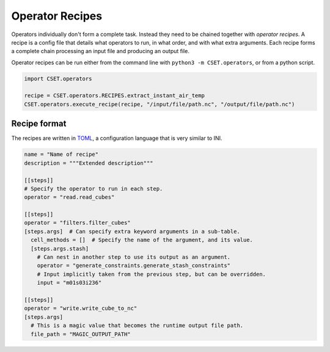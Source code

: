 Operator Recipes
================

Operators individually don't form a complete task. Instead they need to be
chained together with *operator recipes*. A recipe is a config file that details
what operators to run, in what order, and with what extra arguments. Each recipe
forms a complete chain processing an input file and producing an output file.

Operator recipes can be run either from the command line with ``python3 -m
CSET.operators``, or from a python script.

.. code-block:: python

    import CSET.operators

    recipe = CSET.operators.RECIPES.extract_instant_air_temp
    CSET.operators.execute_recipe(recipe, "/input/file/path.nc", "/output/file/path.nc")

Recipe format
-------------

The recipes are written in `TOML`_, a configuration language that is very
similar to INI.

.. code-block:: toml

    name = "Name of recipe"
    description = """Extended description"""

    [[steps]]
    # Specify the operator to run in each step.
    operator = "read.read_cubes"

    [[steps]]
    operator = "filters.filter_cubes"
    [steps.args]  # Can specify extra keyword arguments in a sub-table.
      cell_methods = []  # Specify the name of the argument, and its value.
      [steps.args.stash]
        # Can nest in another step to use its output as an argument.
        operator = "generate_constraints.generate_stash_constraints"
        # Input implicitly taken from the previous step, but can be overridden.
        input = "m01s03i236"

    [[steps]]
    operator = "write.write_cube_to_nc"
    [steps.args]
      # This is a magic value that becomes the runtime output file path.
      file_path = "MAGIC_OUTPUT_PATH"


.. _TOML: https://toml.io/
